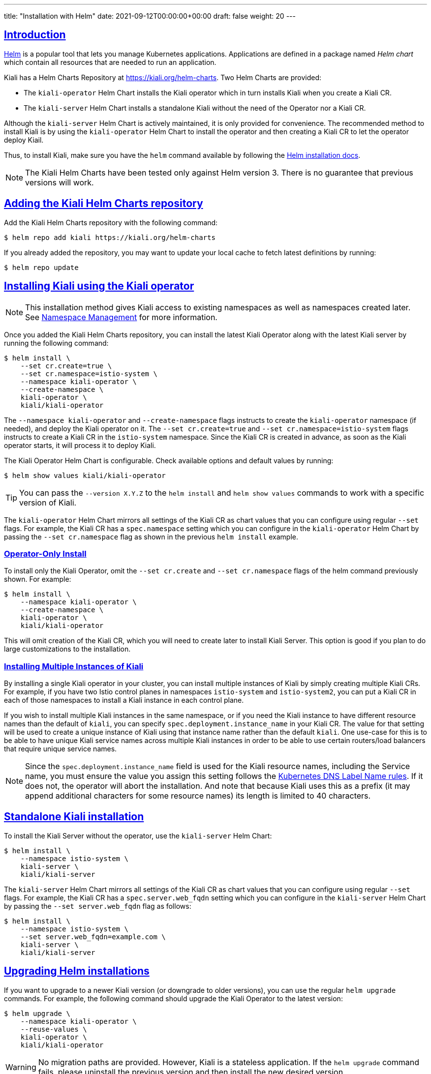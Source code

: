 ---
title: "Installation with Helm"
date: 2021-09-12T00:00:00+00:00
draft: false
weight: 20
---

:toc: macro
:toclevels: 4
:toc-title: In this section:
:icons: font
:sectlinks:
:linkattrs:

toc::[]

== Introduction

link:https://helm.sh/[Helm] is a popular tool that lets you manage Kubernetes
applications. Applications are defined in a package named _Helm chart_ which
contain all resources that are needed to run an application.

Kiali has a Helm Charts Repository at
link:https://kiali.org/helm-charts[https://kiali.org/helm-charts]. Two Helm
Charts are provided:

* The `kiali-operator` Helm Chart installs the Kiali operator which in turn
  installs Kiali when you create a Kiali CR.
* The `kiali-server` Helm Chart installs a standalone Kiali without the need of
  the Operator nor a Kiali CR.

Although the `kiali-server` Helm Chart is actively maintained, it is only
provided for convenience. The recommended method to install Kiali is by using
the `kiali-operator` Helm Chart to install the operator and then creating a
Kiali CR to let the operator deploy Kiail.

Thus, to install Kiali, make sure you have the `helm` command available by
following the link:https://helm.sh/docs/intro/install/[Helm installation docs].

NOTE: The Kiali Helm Charts have been tested only against Helm version 3. There
is no guarantee that previous versions will work.

== Adding the Kiali Helm Charts repository

Add the Kiali Helm Charts repository with the following command:

[source,bash]
----
$ helm repo add kiali https://kiali.org/helm-charts
----

If you already added the repository, you may want to update your local cache to
fetch latest definitions by running:

[source,bash]
----
$ helm repo update
----


== Installing Kiali using the Kiali operator

NOTE: This installation method gives Kiali access to existing namespaces as
well as namespaces created later. See link:#_namespace_management[Namespace
Management] for more information.

Once you added the Kiali Helm Charts repository, you can install the latest
Kiali Operator along with the latest Kiali server by running the following
command:

[source,bash]
----
$ helm install \
    --set cr.create=true \
    --set cr.namespace=istio-system \
    --namespace kiali-operator \
    --create-namespace \
    kiali-operator \
    kiali/kiali-operator
----

The `--namespace kiali-operator` and `--create-namespace` flags instructs to
create the `kiali-operator` namespace (if needed), and deploy the Kiali
operator on it.  The `--set cr.create=true` and `--set
cr.namespace=istio-system` flags instructs to create a Kiali CR in the
`istio-system` namespace. Since the Kiali CR is created in advance, as soon as
the Kiali operator starts, it will process it to deploy Kiali.

The Kiali Operator Helm Chart is configurable. Check available options and default values by running:

[source,bash]
----
$ helm show values kiali/kiali-operator
----

TIP: You can pass the `--version X.Y.Z` to the `helm install` and `helm show
values` commands to work with a specific version of Kiali.

The `kiali-operator` Helm Chart mirrors all settings of the Kiali CR as chart
values that you can configure using regular `--set` flags. For example, the
Kiali CR has a `spec.namespace` setting which you can configure in the
`kiali-operator` Helm Chart by passing the `--set cr.namespace` flag as
shown in the previous `helm install` example.

=== Operator-Only Install

To install only the Kiali Operator, omit the `--set cr.create` and
`--set cr.namespace` flags of the helm command previously shown. For example:

[source,bash]
----
$ helm install \
    --namespace kiali-operator \
    --create-namespace \
    kiali-operator \
    kiali/kiali-operator
----

This will omit creation of the Kiali CR, which you will need to create later to
install Kiali Server.  This option is good if you plan to do large
customizations to the installation.

=== Installing Multiple Instances of Kiali

By installing a single Kiali operator in your cluster, you can install multiple instances of Kiali by simply creating multiple Kiali CRs. For example, if you have two Istio control planes in namespaces `istio-system` and `istio-system2`, you can put a Kiali CR in each of those namespaces to install a Kiali instance in each control plane.

If you wish to install multiple Kiali instances in the same namespace, or if you need the Kiali instance to have different resource names than the default of `kiali`, you can specify `spec.deployment.instance_name` in your Kiali CR. The value for that setting will be used to create a unique instance of Kiali using that instance name rather than the default `kiali`. One use-case for this is to be able to have unique Kiali service names across multiple Kiali instances in order to be able to use certain routers/load balancers that require unique service names.

NOTE: Since the `spec.deployment.instance_name` field is used for the Kiali resource names, including the Service name, you must ensure the value you assign this setting follows the https://kubernetes.io/docs/concepts/overview/working-with-objects/names/#dns-label-names[Kubernetes DNS Label Name rules,window="_blank"]. If it does not, the operator will abort the installation. And note that because Kiali uses this as a prefix (it may append additional characters for some resource names) its length is limited to 40 characters.

== Standalone Kiali installation

To install the Kiali Server without the operator, use the `kiali-server` Helm Chart:

[source,bash]
----
$ helm install \
    --namespace istio-system \
    kiali-server \
    kiali/kiali-server
----

The `kiali-server` Helm Chart mirrors all settings of the Kiali CR as chart
values that you can configure using regular `--set` flags. For example, the
Kiali CR has a `spec.server.web_fqdn` setting which you can configure in the
`kiali-server` Helm Chart by passing the `--set server.web_fqdn` flag as
follows:

[source,bash]
----
$ helm install \
    --namespace istio-system \
    --set server.web_fqdn=example.com \
    kiali-server \
    kiali/kiali-server
----

== Upgrading Helm installations

If you want to upgrade to a newer Kiali version (or downgrade to older
versions), you can use the regular `helm upgrade` commands. For example, the
following command should upgrade the Kiali Operator to the latest version:

[source,bash]
----
$ helm upgrade \
    --namespace kiali-operator \
    --reuse-values \
    kiali-operator \
    kiali/kiali-operator
----

WARNING: No migration paths are provided. However, Kiali is a stateless
application. If the `helm upgrade` command fails, please uninstall the previous
version and then install the new desired version.

TIP: By upgrading the Kiali Operator, existent Kiali Server installations
managed with a Kiali CR will also be upgraded once the updated operator starts.

== Managing configuration of Helm installations

After installing either the `kiali-operator` or the `kiali-server` Helm Charts,
you may be tempted to manually modify the created resources to modify the
installation. However, we recommend using `helm upgrade` to update your
installation, unless this command fails.

For example, assuming you have the following installation:

[source,bash]
----
$ helm list -n kiali-operator
NAME            NAMESPACE       REVISION        UPDATED                                 STATUS          CHART                   APP VERSION
kiali-operator  kiali-operator  1               2021-09-14 18:00:45.320351026 -0500 CDT deployed        kiali-operator-1.40.0   v1.40.0
----

Notice that the current installation is version `1.40.0` of the
`kiali-operator`.  Let's assume you want to use your own mirrors of the Kiali
operator container images. You can update your installation with the following
command:

[source,bash]
----
$ helm upgrade \
    --namespace kiali-operator \
    --reuse-values \
    --set image.repo=your_mirror_registry_url/owner/kiali-operator-repo \
    --set image.tag=your_mirror_tag \
    --version 1.40.0 \
    kiali-operator \
    kiali/kiali-operator
----

IMPORTANT: Make sure that you specify the `--reuse-values` flag to take the
configuration of your current installation. Then, you only need to specify the
new settings you want to change using `--set` flags.

IMPORTANT: Make sure that you specify the `--version X.Y.Z` flag with the
version of your current installation. Otherwise, you may end up upgrading to a
new version.

== Uninstalling

=== Removing the Kiali operator and managed Kialis

If you used the `kiali-operator` Helm chart, first you must ensure that all
Kiali CRs are deleted. For example, the following command will agressively
delete all Kiali CRs in your cluster:

[source,bash]
----
$ kubectl delete kiali --all --all-namespaces
----

The previous command may take some time to finish while the Kiali operator
removes all Kiali installations.

Then, remove the Kiali operator using a standard `helm uninstall` command. For
example:

[source,bash]
----
$ helm uninstall --namespace kiali-operator kiali-operator
$ kubectl delete crd kialis.kiali.io
----

NOTE: You have to manually delete the `kialis.kiali.io` CRD because
link:https://helm.sh/docs/topics/charts/#limitations-on-crds[Helm won't delete
it.]

WARNING: If you fail to delete the Kiali CRs before uninstalling the operator,
a proper cleanup may not be done.


==== Known problem: uninstall hangs (unable to delete the Kiali CR)

Typically this happens if not all Kiali CRs are deleted prior to uninstalling
the operator. To force deletion of a Kiali CR, you need to clear its finalizer.
For example:

[source,bash]
----
$ kubectl patch kiali kiali -n istio-system -p '{"metadata":{"finalizers": []}}' --type=merge
----

CAUTION: This forces deletion of the Kiali CR and will skip uninstallation of
the Kiali Server. Remnants of the Kiali Server may still exist in your cluster
which you will need to manually remove.

=== Removing standalone Kiali

If you installed a standalone Kiali by using the `kiali-server` Helm chart, use
the standard `helm uninstall` commands. For example:

[source,bash]
----
$ helm uninstall --namespace istio-system kiali-server
----
